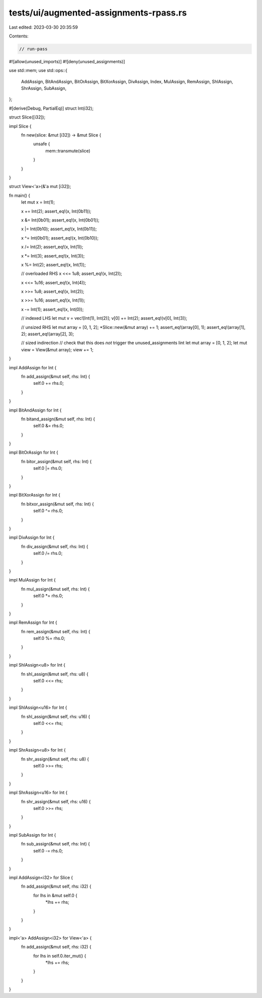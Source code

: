 tests/ui/augmented-assignments-rpass.rs
=======================================

Last edited: 2023-03-30 20:35:59

Contents:

.. code-block:: rs

    // run-pass

#![allow(unused_imports)]
#![deny(unused_assignments)]

use std::mem;
use std::ops::{
    AddAssign, BitAndAssign, BitOrAssign, BitXorAssign, DivAssign, Index, MulAssign, RemAssign,
    ShlAssign, ShrAssign, SubAssign,
};

#[derive(Debug, PartialEq)]
struct Int(i32);

struct Slice([i32]);

impl Slice {
    fn new(slice: &mut [i32]) -> &mut Slice {
        unsafe {
            mem::transmute(slice)
        }
    }
}

struct View<'a>(&'a mut [i32]);

fn main() {
    let mut x = Int(1);

    x += Int(2);
    assert_eq!(x, Int(0b11));

    x &= Int(0b01);
    assert_eq!(x, Int(0b01));

    x |= Int(0b10);
    assert_eq!(x, Int(0b11));

    x ^= Int(0b01);
    assert_eq!(x, Int(0b10));

    x /= Int(2);
    assert_eq!(x, Int(1));

    x *= Int(3);
    assert_eq!(x, Int(3));

    x %= Int(2);
    assert_eq!(x, Int(1));

    // overloaded RHS
    x <<= 1u8;
    assert_eq!(x, Int(2));

    x <<= 1u16;
    assert_eq!(x, Int(4));

    x >>= 1u8;
    assert_eq!(x, Int(2));

    x >>= 1u16;
    assert_eq!(x, Int(1));

    x -= Int(1);
    assert_eq!(x, Int(0));

    // indexed LHS
    let mut v = vec![Int(1), Int(2)];
    v[0] += Int(2);
    assert_eq!(v[0], Int(3));

    // unsized RHS
    let mut array = [0, 1, 2];
    *Slice::new(&mut array) += 1;
    assert_eq!(array[0], 1);
    assert_eq!(array[1], 2);
    assert_eq!(array[2], 3);

    // sized indirection
    // check that this does *not* trigger the unused_assignments lint
    let mut array = [0, 1, 2];
    let mut view = View(&mut array);
    view += 1;
}

impl AddAssign for Int {
    fn add_assign(&mut self, rhs: Int) {
        self.0 += rhs.0;
    }
}

impl BitAndAssign for Int {
    fn bitand_assign(&mut self, rhs: Int) {
        self.0 &= rhs.0;
    }
}

impl BitOrAssign for Int {
    fn bitor_assign(&mut self, rhs: Int) {
        self.0 |= rhs.0;
    }
}

impl BitXorAssign for Int {
    fn bitxor_assign(&mut self, rhs: Int) {
        self.0 ^= rhs.0;
    }
}

impl DivAssign for Int {
    fn div_assign(&mut self, rhs: Int) {
        self.0 /= rhs.0;
    }
}

impl MulAssign for Int {
    fn mul_assign(&mut self, rhs: Int) {
        self.0 *= rhs.0;
    }
}

impl RemAssign for Int {
    fn rem_assign(&mut self, rhs: Int) {
        self.0 %= rhs.0;
    }
}

impl ShlAssign<u8> for Int {
    fn shl_assign(&mut self, rhs: u8) {
        self.0 <<= rhs;
    }
}

impl ShlAssign<u16> for Int {
    fn shl_assign(&mut self, rhs: u16) {
        self.0 <<= rhs;
    }
}

impl ShrAssign<u8> for Int {
    fn shr_assign(&mut self, rhs: u8) {
        self.0 >>= rhs;
    }
}

impl ShrAssign<u16> for Int {
    fn shr_assign(&mut self, rhs: u16) {
        self.0 >>= rhs;
    }
}

impl SubAssign for Int {
    fn sub_assign(&mut self, rhs: Int) {
        self.0 -= rhs.0;
    }
}

impl AddAssign<i32> for Slice {
    fn add_assign(&mut self, rhs: i32) {
        for lhs in &mut self.0 {
            *lhs += rhs;
        }
    }
}

impl<'a> AddAssign<i32> for View<'a> {
    fn add_assign(&mut self, rhs: i32) {
        for lhs in self.0.iter_mut() {
            *lhs += rhs;
        }
    }
}


